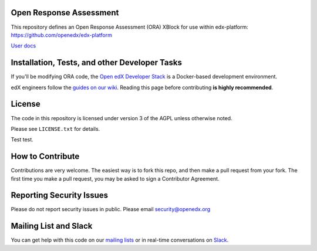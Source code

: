 Open Response Assessment |build-status| |coverage-status|
=========================================================

This repository defines an Open Response Assessment (ORA) XBlock for use within edx-platform: https://github.com/openedx/edx-platform

`User docs <http://edx.readthedocs.org/projects/edx-partner-course-staff/en/latest/exercises_tools/open_response_assessments/index.html>`_


Installation, Tests, and other Developer Tasks
==============================================

If you'll be modifying ORA code, the `Open edX Developer Stack`_ is a Docker-based development environment.

edX engineers follow the `guides on our wiki <https://openedx.atlassian.net/wiki/spaces/EDUCATOR/pages/9765004/ORA+Developer+Guide>`_.
Reading this page before contributing **is highly recommended**.

.. _Open edX Developer Stack: https://github.com/openedx/devstack

License
=======

The code in this repository is licensed under version 3 of the AGPL unless
otherwise noted.

Please see ``LICENSE.txt`` for details.

Test test.

How to Contribute
=================

Contributions are very welcome. The easiest way is to fork this repo, and then make a pull request from your fork. The first time you make a pull request, you may be asked to sign a Contributor Agreement.

Reporting Security Issues
=========================

Please do not report security issues in public. Please email security@openedx.org

Mailing List and Slack
======================

You can get help with this code on our `mailing lists`_ or in real-time conversations on `Slack`_.

.. _mailing lists: https://open.edx.org/getting-help
.. _Slack: https://open.edx.org/getting-help

.. |build-status| image:: https://github.com/openedx/edx-ora2/workflows/Python%20CI/badge.svg?branch=master
   :target: https://github.com/openedx/edx-ora2/actions?query=workflow%3A%22Python+CI%22
   :alt: CI build status
.. |coverage-status| image:: https://coveralls.io/repos/edx/edx-ora2/badge.png?branch=master
   :target: https://coveralls.io/r/edx/edx-ora2?branch=master
   :alt: Coverage badge
